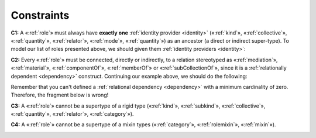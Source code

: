 Constraints
-----------

.. _role-constraints-c1:
**C1:** A «:ref:`role`» must always have **exactly one** :ref:`identity provider <identity>`
(«:ref:`kind`», «:ref:`collective`», «:ref:`quantity`», «:ref:`relator`», «:ref:`mode`», «:ref:`quantity`») as an ancestor (a direct or indirect super-type). To model our list of roles
presented above, we should given them :ref:`identity providers <identity>`:

.. container:: figure

   |Role application 1|

.. _role-constraints-c2:
**C2:** Every «:ref:`role`» must be connected, directly or indirectly, to a
relation stereotyped as «:ref:`mediation`», «:ref:`material`», «:ref:`componentOf`», «:ref:`memberOf`» or «:ref:`subCollectionOf`», since it is a :ref:`relationally dependent <dependency>` construct.
Continuing our example above, we should do the following:

.. container:: figure

   |Role application 2|

Remember that you can't defined a :ref:`relational dependency <dependency>` with a minimum
cardinality of zero. Therefore, the fragment below is wrong!

.. container:: figure

   |Role forbidden 1|

.. _role-constraints-c3:
**C3:** A «:ref:`role`» cannot be a supertype of a rigid type («:ref:`kind`»,
«:ref:`subkind`», «:ref:`collective`», «:ref:`quantity`», «:ref:`relator`», «:ref:`category`»).

.. container:: figure

   |Role forbidden 2|

.. _role-constraints-c4:
**C4:** A «:ref:`role`» cannot be a supertype of a mixin types («:ref:`category`»,
«:ref:`rolemixin`», «:ref:`mixin`»).

.. container:: figure

   |Role forbidden 3|

.. |Role application 1| image:: _images/ontouml_role-application-1.png
.. |Role application 2| image:: _images/ontouml_role-application-2.png
.. |Role forbidden 1| image:: _images/ontouml_role-forbidden-1.png
.. |Role forbidden 2| image:: _images/ontouml_role-forbidden-2.png
.. |Role forbidden 3| image:: _images/ontouml_role-forbidden-3.png
